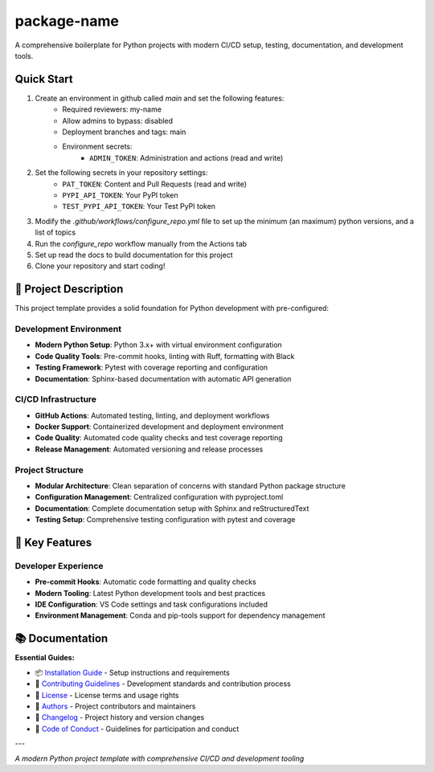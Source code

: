 =============
package-name
=============

.. image:: https://img.shields.io/badge/python-3.x+-blue.svg
    :target: https://www.python.org/downloads/
    :alt: Python Version

.. image:: https://img.shields.io/badge/license-MIT-green.svg
    :alt: License

A comprehensive boilerplate for Python projects with modern CI/CD setup, testing, documentation, and development tools.

**Quick Start**
---------------
1. Create an environment in github called `main` and set the following features:
    - Required reviewers: my-name
    - Allow admins to bypass: disabled
    - Deployment branches and tags: main
    - Environment secrets:
        - ``ADMIN_TOKEN``: Administration and actions (read and write)
2. Set the following secrets in your repository settings:
    - ``PAT_TOKEN``: Content and Pull Requests (read and write)
    - ``PYPI_API_TOKEN``: Your PyPI token
    - ``TEST_PYPI_API_TOKEN``: Your Test PyPI token
3. Modify the `.github/workflows/configure_repo.yml` file to set up the minimum (an maximum) python versions, and a list of topics
4. Run the `configure_repo` workflow manually from the Actions tab
5. Set up read the docs to build documentation for this project
6. Clone your repository and start coding!

🎯 **Project Description**
--------------------------

This project template provides a solid foundation for Python development with pre-configured:

**Development Environment**
~~~~~~~~~~~~~~~~~~~~~~~~~~~

- **Modern Python Setup**: Python 3.x+ with virtual environment configuration
- **Code Quality Tools**: Pre-commit hooks, linting with Ruff, formatting with Black
- **Testing Framework**: Pytest with coverage reporting and configuration
- **Documentation**: Sphinx-based documentation with automatic API generation

**CI/CD Infrastructure**
~~~~~~~~~~~~~~~~~~~~~~~~

- **GitHub Actions**: Automated testing, linting, and deployment workflows
- **Docker Support**: Containerized development and deployment environment
- **Code Quality**: Automated code quality checks and test coverage reporting
- **Release Management**: Automated versioning and release processes

**Project Structure**
~~~~~~~~~~~~~~~~~~~~~

- **Modular Architecture**: Clean separation of concerns with standard Python package structure
- **Configuration Management**: Centralized configuration with pyproject.toml
- **Documentation**: Complete documentation setup with Sphinx and reStructuredText
- **Testing Setup**: Comprehensive testing configuration with pytest and coverage

🚀 **Key Features**
-------------------

**Developer Experience**
~~~~~~~~~~~~~~~~~~~~~~~~

- **Pre-commit Hooks**: Automatic code formatting and quality checks
- **Modern Tooling**: Latest Python development tools and best practices
- **IDE Configuration**: VS Code settings and task configurations included
- **Environment Management**: Conda and pip-tools support for dependency management

📚 **Documentation**
--------------------

**Essential Guides:**

- 📦 `Installation Guide <docs/installation.rst>`_ - Setup instructions and requirements
- 🤝 `Contributing Guidelines <CONTRIBUTING.rst>`_ - Development standards and contribution process
- 📄 `License <LICENSE.txt>`_ - License terms and usage rights
- 👥 `Authors <AUTHORS.rst>`_ - Project contributors and maintainers
- 📜 `Changelog <CHANGELOG.rst>`_ - Project history and version changes
- 📜 `Code of Conduct <CODE_OF_CONDUCT.rst>`_ - Guidelines for participation and conduct

---

*A modern Python project template with comprehensive CI/CD and development tooling*
